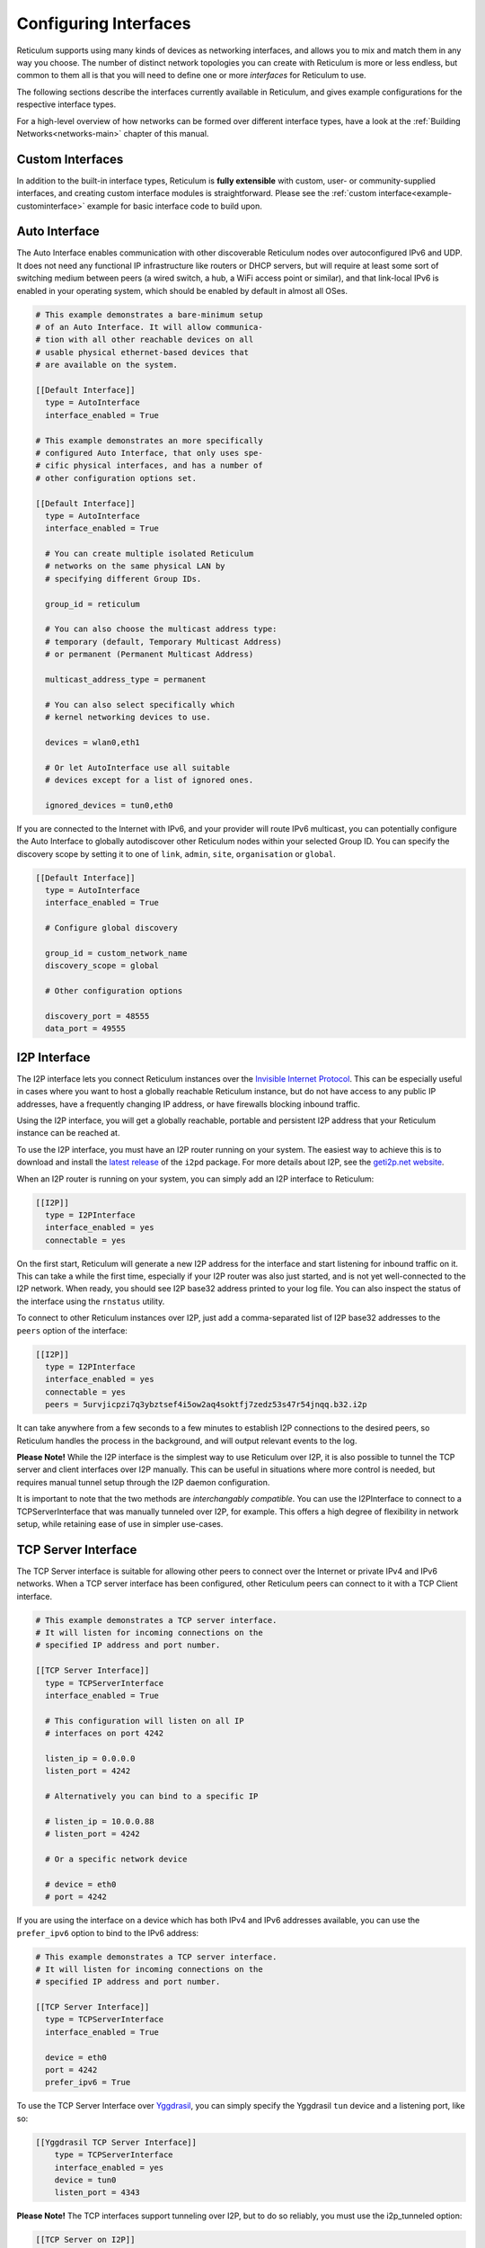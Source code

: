 
.. _interfaces-main:

**********************
Configuring Interfaces
**********************

Reticulum supports using many kinds of devices as networking interfaces, and
allows you to mix and match them in any way you choose. The number of distinct
network topologies you can create with Reticulum is more or less endless, but
common to them all is that you will need to define one or more *interfaces*
for Reticulum to use.

The following sections describe the interfaces currently available in Reticulum,
and gives example configurations for the respective interface types.

For a high-level overview of how networks can be formed over different interface
types, have a look at the :ref:`Building Networks<networks-main>` chapter of this
manual.


.. _interfaces-custom:

Custom Interfaces
=================

In addition to the built-in interface types, Reticulum is **fully extensible** with
custom, user- or community-supplied interfaces, and creating custom interface
modules is straightforward. Please see the :ref:`custom interface<example-custominterface>`
example for basic interface code to build upon.

.. _interfaces-auto:

Auto Interface
==============

The Auto Interface enables communication with other discoverable Reticulum
nodes over autoconfigured IPv6 and UDP. It does not need any functional IP
infrastructure like routers or DHCP servers, but will require at least some
sort of switching medium between peers (a wired switch, a hub, a WiFi access
point or similar), and that link-local IPv6 is enabled in your operating
system, which should be enabled by default in almost all OSes.

.. code::

  # This example demonstrates a bare-minimum setup
  # of an Auto Interface. It will allow communica-
  # tion with all other reachable devices on all
  # usable physical ethernet-based devices that
  # are available on the system.

  [[Default Interface]]
    type = AutoInterface
    interface_enabled = True

  # This example demonstrates an more specifically
  # configured Auto Interface, that only uses spe-
  # cific physical interfaces, and has a number of
  # other configuration options set.
  
  [[Default Interface]]
    type = AutoInterface
    interface_enabled = True

    # You can create multiple isolated Reticulum
    # networks on the same physical LAN by
    # specifying different Group IDs.

    group_id = reticulum

    # You can also choose the multicast address type:
    # temporary (default, Temporary Multicast Address)
    # or permanent (Permanent Multicast Address)

    multicast_address_type = permanent

    # You can also select specifically which
    # kernel networking devices to use.

    devices = wlan0,eth1

    # Or let AutoInterface use all suitable
    # devices except for a list of ignored ones.

    ignored_devices = tun0,eth0


If you are connected to the Internet with IPv6, and your provider will route
IPv6 multicast, you can potentially configure the Auto Interface to globally
autodiscover other Reticulum nodes within your selected Group ID. You can specify
the discovery scope by setting it to one of ``link``, ``admin``, ``site``,
``organisation`` or ``global``.

.. code::
  
  [[Default Interface]]
    type = AutoInterface
    interface_enabled = True

    # Configure global discovery

    group_id = custom_network_name
    discovery_scope = global

    # Other configuration options

    discovery_port = 48555
    data_port = 49555


.. _interfaces-i2p:

I2P Interface
=============

The I2P interface lets you connect Reticulum instances over the
`Invisible Internet Protocol <https://i2pd.website>`_. This can be
especially useful in cases where you want to host a globally reachable
Reticulum instance, but do not have access to any public IP addresses,
have a frequently changing IP address, or have firewalls blocking
inbound traffic.

Using the I2P interface, you will get a globally reachable, portable
and persistent I2P address that your Reticulum instance can be reached
at.

To use the I2P interface, you must have an I2P router running
on your system. The easiest way to achieve this is to download and
install the `latest release <https://github.com/PurpleI2P/i2pd/releases/latest>`_
of the ``i2pd`` package. For more details about I2P, see the
`geti2p.net website <https://geti2p.net/en/about/intro>`_.

When an I2P router is running on your system, you can simply add
an I2P interface to Reticulum:

.. code::

  [[I2P]]
    type = I2PInterface
    interface_enabled = yes
    connectable = yes

On the first start, Reticulum will generate a new I2P address for the
interface and start listening for inbound traffic on it. This can take
a while the first time, especially if your I2P router was also just
started, and is not yet well-connected to the I2P network. When ready,
you should see I2P base32 address printed to your log file. You can
also inspect the status of the interface using the ``rnstatus`` utility.

To connect to other Reticulum instances over I2P, just add a comma-separated
list of I2P base32 addresses to the ``peers`` option of the interface:

.. code::

  [[I2P]]
    type = I2PInterface
    interface_enabled = yes
    connectable = yes
    peers = 5urvjicpzi7q3ybztsef4i5ow2aq4soktfj7zedz53s47r54jnqq.b32.i2p

It can take anywhere from a few seconds to a few minutes to establish
I2P connections to the desired peers, so Reticulum handles the process
in the background, and will output relevant events to the log.

**Please Note!** While the I2P interface is the simplest way to use
Reticulum over I2P, it is also possible to tunnel the TCP server and
client interfaces over I2P manually. This can be useful in situations
where more control is needed, but requires manual tunnel setup through
the I2P daemon configuration.

It is important to note that the two methods are *interchangably compatible*.
You can use the I2PInterface to connect to a TCPServerInterface that
was manually tunneled over I2P, for example. This offers a high degree
of flexibility in network setup, while retaining ease of use in simpler
use-cases.


.. _interfaces-tcps:

TCP Server Interface
====================

The TCP Server interface is suitable for allowing other peers to connect over
the Internet or private IPv4 and IPv6 networks. When a TCP server interface has been
configured, other Reticulum peers can connect to it with a TCP Client interface.

.. code::

  # This example demonstrates a TCP server interface.
  # It will listen for incoming connections on the
  # specified IP address and port number.
  
  [[TCP Server Interface]]
    type = TCPServerInterface
    interface_enabled = True

    # This configuration will listen on all IP
    # interfaces on port 4242
    
    listen_ip = 0.0.0.0
    listen_port = 4242

    # Alternatively you can bind to a specific IP
    
    # listen_ip = 10.0.0.88
    # listen_port = 4242

    # Or a specific network device
    
    # device = eth0
    # port = 4242

If you are using the interface on a device which has both IPv4 and IPv6 addresses available,
you can use the ``prefer_ipv6`` option to bind to the IPv6 address:

.. code::

  # This example demonstrates a TCP server interface.
  # It will listen for incoming connections on the
  # specified IP address and port number.
  
  [[TCP Server Interface]]
    type = TCPServerInterface
    interface_enabled = True

    device = eth0
    port = 4242
    prefer_ipv6 = True

To use the TCP Server Interface over `Yggdrasil <https://yggdrasil-network.github.io/>`_, you
can simply specify the Yggdrasil ``tun`` device and a listening port, like so:

.. code::

  [[Yggdrasil TCP Server Interface]]
      type = TCPServerInterface
      interface_enabled = yes
      device = tun0
      listen_port = 4343

**Please Note!** The TCP interfaces support tunneling over I2P, but to do so reliably,
you must use the i2p_tunneled option:

.. code::

  [[TCP Server on I2P]]
      type = TCPServerInterface
      interface_enabled = yes
      listen_ip = 127.0.0.1
      listen_port = 5001
      i2p_tunneled = yes

In almost all cases, it is easier to use the dedicated ``I2PInterface``, but for complete
control, and using I2P routers running on external systems, this option also exists.

.. _interfaces-tcpc:

TCP Client Interface
====================

To connect to a TCP server interface, you would naturally use the TCP client
interface. Many TCP Client interfaces from different peers can connect to the
same TCP Server interface at the same time.

The TCP interface types can also tolerate intermittency in the IP link layer.
This means that Reticulum will gracefully handle IP links that go up and down,
and restore connectivity after a failure, once the other end of a TCP interface reappears.

.. code::

  # Here's an example of a TCP Client interface. The
  # target_host can be a hostname or an IPv4 or IPv6 address.

  [[TCP Client Interface]]
    type = TCPClientInterface
    interface_enabled = True
    target_host = 127.0.0.1
    target_port = 4242

To use the TCP Client Interface over `Yggdrasil <https://yggdrasil-network.github.io/>`_, simply
specify the target Yggdrasil IPv6 address and port, like so:

.. code::

  [[Yggdrasil TCP Client Interface]]
      type = TCPClientInterface
      interface_enabled = yes
      target_host = 201:5d78:af73:5caf:a4de:a79f:3278:71e5
      target_port = 4343

It is also possible to use this interface type to connect via other programs
or hardware devices that expose a KISS interface on a TCP port, for example
software-based soundmodems. To do this, use the ``kiss_framing`` option:

.. code::

  # Here's an example of a TCP Client interface that connects
  # to a software TNC soundmodem on a KISS over TCP port.

  [[TCP KISS Interface]]
    type = TCPClientInterface
    interface_enabled = True
    kiss_framing = True
    target_host = 127.0.0.1
    target_port = 8001

**Caution!** Only use the KISS framing option when connecting to external devices
and programs like soundmodems and similar over TCP. When using the
``TCPClientInterface`` in conjunction with the ``TCPServerInterface`` you should
never enable ``kiss_framing``, since this will disable internal reliability and
recovery mechanisms that greatly improves performance over unreliable and
intermittent TCP links.

**Please Note!** The TCP interfaces support tunneling over I2P, but to do so reliably,
you must use the i2p_tunneled option:

.. code::

  [[TCP Client over I2P]]
      type = TCPClientInterface
      interface_enabled = yes
      target_host = 127.0.0.1
      target_port = 5001
      i2p_tunneled = yes


.. _interfaces-udp:

UDP Interface
=============

A UDP interface can be useful for communicating over IP networks, both
private and the internet. It can also allow broadcast communication
over IP networks, so it can provide an easy way to enable connectivity
with all other peers on a local area network.

*Please Note!* Using broadcast UDP traffic has performance implications,
especially on WiFi. If your goal is simply to enable easy communication
with all peers in your local Ethernet broadcast domain, the
:ref:`Auto Interface<interfaces-auto>` performs better, and is even
easier to use.

.. code::

  # This example enables communication with other
  # local Reticulum peers over UDP.
  
  [[UDP Interface]]
    type = UDPInterface
    interface_enabled = True

    listen_ip = 0.0.0.0
    listen_port = 4242
    forward_ip = 255.255.255.255
    forward_port = 4242

    # The above configuration will allow communication
    # within the local broadcast domains of all local
    # IP interfaces.

    # Instead of specifying listen_ip, listen_port,
    # forward_ip and forward_port, you can also bind
    # to a specific network device like below.

    # device = eth0
    # port = 4242

    # Assuming the eth0 device has the address
    # 10.55.0.72/24, the above configuration would
    # be equivalent to the following manual setup.
    # Note that we are both listening and forwarding to
    # the broadcast address of the network segments.

    # listen_ip = 10.55.0.255
    # listen_port = 4242
    # forward_ip = 10.55.0.255
    # forward_port = 4242

    # You can of course also communicate only with
    # a single IP address

    # listen_ip = 10.55.0.15
    # listen_port = 4242
    # forward_ip = 10.55.0.16
    # forward_port = 4242


.. _interfaces-rnode:

RNode LoRa Interface
====================

To use Reticulum over LoRa, the `RNode <https://unsigned.io/rnode/>`_ interface
can be used, and offers full control over LoRa parameters.

.. code::

  # Here's an example of how to add a LoRa interface
  # using the RNode LoRa transceiver.

  [[RNode LoRa Interface]]
    type = RNodeInterface

    # Enable interface if you want use it!
    interface_enabled = True

    # Serial port for the device
    port = /dev/ttyUSB0

    # It is also possible to use BLE devices
    # instead of wired serial ports. The
    # target RNode must be paired with the
    # host device before connecting. BLE
    # devices can be connected by name,
    # BLE MAC address or by any available.
    
    # Connect to specific device by name
    # port = ble://RNode 3B87

    # Or by BLE MAC address
    # port = ble://F4:12:73:29:4E:89

    # Or connect to the first available,
    # paired device
    # port = ble://

    # Set frequency to 867.2 MHz
    frequency = 867200000

    # Set LoRa bandwidth to 125 KHz
    bandwidth = 125000

    # Set TX power to 7 dBm (5 mW)
    txpower = 7

    # Select spreading factor 8. Valid 
    # range is 7 through 12, with 7
    # being the fastest and 12 having
    # the longest range.
    spreadingfactor = 8

    # Select coding rate 5. Valid range
    # is 5 throough 8, with 5 being the
    # fastest, and 8 the longest range.
    codingrate = 5

    # You can configure the RNode to send
    # out identification on the channel with
    # a set interval by configuring the
    # following two parameters.
    
    # id_callsign = MYCALL-0
    # id_interval = 600

    # For certain homebrew RNode interfaces
    # with low amounts of RAM, using packet
    # flow control can be useful. By default
    # it is disabled.
    
    # flow_control = False

    # It is possible to limit the airtime
    # utilisation of an RNode by using the
    # following two configuration options.
    # The short-term limit is applied in a
    # window of approximately 15 seconds,
    # and the long-term limit is enforced
    # over a rolling 60 minute window. Both
    # options are specified in percent.
    
    # airtime_limit_long = 1.5
    # airtime_limit_short = 33


.. _interfaces-rnode-multi:

RNode Multi Interface
=====================

For RNodes that support multiple LoRa transceivers, the RNode
Multi interface can be used to configure sub-interfaces individually.

.. code::

  # Here's an example of how to add an RNode Multi interface
  # using the RNode LoRa transceiver.

  [[RNode Multi Interface]]
  type = RNodeMultiInterface

  # Enable interface if you want to use it!
  interface_enabled = True

  # Serial port for the device
  port = /dev/ttyACM0

  # You can configure the RNode to send
  # out identification on the channel with
  # a set interval by configuring the
  # following two parameters.

  # id_callsign = MYCALL-0
  # id_interval = 600

    # A subinterface
    [[[High Datarate]]]
      # Subinterfaces can be enabled and disabled in of themselves
      interface_enabled = True

      # Set frequency to 2.4GHz
      frequency = 2400000000

      # Set LoRa bandwidth to 1625 KHz
      bandwidth = 1625000

      # Set TX power to 0 dBm (0.12 mW)
      txpower = 0

      # The virtual port, only the manufacturer
      # or the person who wrote the board config
      # can tell you what it will be for which
      # physical hardware interface
      vport = 1

      # Select spreading factor 5. Valid
      # range is 5 through 12, with 5 
      # being the fastest and 12 having
      # the longest range.
      spreadingfactor = 5

      # Select coding rate 5. Valid range
      # is 5 throough 8, with 5 being the
      # fastest, and 8 the longest range.
      codingrate = 5

      # It is possible to limit the airtime
      # utilisation of an RNode by using the
      # following two configuration options.
      # The short-term limit is applied in a
      # window of approximately 15 seconds,
      # and the long-term limit is enforced
      # over a rolling 60 minute window. Both
      # options are specified in percent.

      # airtime_limit_long = 100
      # airtime_limit_short = 100

    [[[Low Datarate]]]
      # Subinterfaces can be enabled and disabled in of themselves
      interface_enabled = True

      # Set frequency to 865.6 MHz
      frequency = 865600000

      # The virtual port, only the manufacturer
      # or the person who wrote the board config
      # can tell you what it will be for which
      # physical hardware interface
      vport = 0

      # Set LoRa bandwidth to 125 KHz
      bandwidth = 125000

      # Set TX power to 0 dBm (0.12 mW)
      txpower = 0

      # Select spreading factor 7. Valid
      # range is 5 through 12, with 5 
      # being the fastest and 12 having
      # the longest range.
      spreadingfactor = 7

      # Select coding rate 5. Valid range
      # is 5 throough 8, with 5 being the
      # fastest, and 8 the longest range.
      codingrate = 5

      # It is possible to limit the airtime
      # utilisation of an RNode by using the
      # following two configuration options.
      # The short-term limit is applied in a
      # window of approximately 15 seconds,
      # and the long-term limit is enforced
      # over a rolling 60 minute window. Both
      # options are specified in percent.

      # airtime_limit_long = 100
      # airtime_limit_short = 100

.. _interfaces-serial:

Serial Interface
================

Reticulum can be used over serial ports directly, or over any device with a
serial port, that will transparently pass data. Useful for communicating
directly over a wire-pair, or for using devices such as data radios and lasers.

.. code::

  [[Serial Interface]]
    type = SerialInterface
    interface_enabled = True

    # Serial port for the device
    port = /dev/ttyUSB0

    # Set the serial baud-rate and other
    # configuration parameters.
    speed = 115200
    databits = 8
    parity = none
    stopbits = 1

.. _interfaces-pipe:

Pipe Interface
==============

Using this interface, Reticulum can use any program as an interface via `stdin` and
`stdout`. This can be used to easily create virtual interfaces, or to interface with
custom hardware or other systems.

.. code::

  [[Pipe Interface]]
    type = PipeInterface
    interface_enabled = True

    # External command to execute
    command = netcat -l 5757

    # Optional respawn delay, in seconds
    respawn_delay = 5

Reticulum will write all packets to `stdin` of the ``command`` option, and will
continuously read and scan its `stdout` for Reticulum packets. If ``EOF`` is reached,
Reticulum will try to respawn the program after waiting for ``respawn_interval`` seconds.

.. _interfaces-kiss:

KISS Interface
==============

With the KISS interface, you can use Reticulum over a variety of packet
radio modems and TNCs, including `OpenModem <https://unsigned.io/openmodem/>`_.
KISS interfaces can also be configured to periodically send out beacons
for station identification purposes.

.. code::

  [[Packet Radio KISS Interface]]
    type = KISSInterface
    interface_enabled = True

    # Serial port for the device
    port = /dev/ttyUSB1

    # Set the serial baud-rate and other
    # configuration parameters.
    speed = 115200    
    databits = 8
    parity = none
    stopbits = 1

    # Set the modem preamble.
    preamble = 150

    # Set the modem TX tail.
    txtail = 10

    # Configure CDMA parameters. These
    # settings are reasonable defaults.
    persistence = 200
    slottime = 20

    # You can configure the interface to send
    # out identification on the channel with
    # a set interval by configuring the
    # following two parameters. The KISS
    # interface will only ID if the set
    # interval has elapsed since it's last
    # actual transmission. The interval is
    # configured in seconds.
    # This option is commented out and not
    # used by default.
    # id_callsign = MYCALL-0
    # id_interval = 600

    # Whether to use KISS flow-control.
    # This is useful for modems that have
    # a small internal packet buffer, but
    # support packet flow control instead.
    flow_control = false

.. _interfaces-ax25:

AX.25 KISS Interface
====================

If you're using Reticulum on amateur radio spectrum, you might want to
use the AX.25 KISS interface. This way, Reticulum will automatically
encapsulate it's traffic in AX.25 and also identify your stations
transmissions with your callsign and SSID. 

Only do this if you really need to! Reticulum doesn't need the AX.25
layer for anything, and it incurs extra overhead on every packet to
encapsulate in AX.25.

A more efficient way is to use the plain KISS interface with the
beaconing functionality described above.

.. code::

  [[Packet Radio AX.25 KISS Interface]]
    type = AX25KISSInterface

    # Set the station callsign and SSID
    callsign = NO1CLL
    ssid = 0

    # Enable interface if you want use it!
    interface_enabled = True

    # Serial port for the device
    port = /dev/ttyUSB2

    # Set the serial baud-rate and other
    # configuration parameters.
    speed = 115200    
    databits = 8
    parity = none
    stopbits = 1

    # Set the modem preamble. A 150ms
    # preamble should be a reasonable
    # default, but may need to be
    # increased for radios with slow-
    # opening squelch and long TX/RX
    # turnaround
    preamble = 150

    # Set the modem TX tail. In most
    # cases this should be kept as low
    # as possible to not waste airtime.
    txtail = 10

    # Configure CDMA parameters. These
    # settings are reasonable defaults.
    persistence = 200
    slottime = 20

    # Whether to use KISS flow-control.
    # This is useful for modems with a
    # small internal packet buffer.
    flow_control = false

.. _interfaces-options:

Common Interface Options
========================

A number of general configuration options are available on most interfaces.
These can be used to control various aspects of interface behaviour.


 * | The ``enabled`` option tells Reticulum whether or not
     to bring up the interface. Defaults to ``False``. For any
     interface to be brought up, the ``enabled`` option
     must be set to ``True`` or ``Yes``.

 * | The ``mode`` option allows selecting the high-level behaviour
     of the interface from a number of options.

     - The default value is ``full``. In this mode, all discovery,
       meshing and transport functionality is available.

     - In the ``access_point`` (or shorthand ``ap``) mode, the
       interface will operate as a network access point. In this
       mode, announces will not be automatically broadcasted on
       the interface, and paths to destinations on the interface
       will have a much shorter expiry time. This mode is useful
       for creating interfaces that are mostly quiet, unless when
       someone is actually using them. An example of this could
       be a radio interface serving a wide area, where users are
       expected to connect momentarily, use the network, and then
       disappear again.

 * | The ``outgoing`` option sets whether an interface is allowed
     to transmit. Defaults to ``True``. If set to ``False`` or ``No``
     the interface will only receive data, and never transmit.

 * | The ``network_name`` option sets the virtual network name for
     the interface. This allows multiple separate network segments
     to exist on the same physical channel or medium.

 * | The ``passphrase`` option sets an authentication passphrase on
     the interface. This option can be used in conjunction with the
     ``network_name`` option, or be used alone.

 * | The ``ifac_size`` option allows customising the length of the
     Interface Authentication Codes carried by each packet on named
     and/or authenticated network segments. It is set by default to
     a size suitable for the interface in question, but can be set
     to a custom size between 8 and 512 bits by using this option.
     In normal usage, this option should not be changed from the
     default.

 * | The ``announce_cap`` option lets you configure the maximum
     bandwidth to allocate, at any given time, to propagating
     announces and other network upkeep traffic. It is configured at
     2% by default, and should normally not need to be changed. Can
     be set to any value between ``1`` and ``100``.

     *If an interface exceeds its announce cap, it will queue announces
     for later transmission. Reticulum will always prioritise propagating
     announces from nearby nodes first. This ensures that the local
     topology is prioritised, and that slow networks are not overwhelmed
     by interconnected fast networks.*

     *Destinations that are rapidly re-announcing will be down-prioritised
     further. Trying to get "first-in-line" by announce spamming will have
     the exact opposite effect: Getting moved to the back of the queue every
     time a new announce from the excessively announcing destination is received.*

     *This means that it is always beneficial to select a balanced
     announce rate, and not announce more often than is actually necesarry
     for your application to function.*

 * | The ``bitrate`` option configures the interface bitrate.
     Reticulum will use interface speeds reported by hardware, or
     try to guess a suitable rate when the hardware doesn't report
     any. In most cases, the automatically found rate should be
     sufficient, but it can be configured by using the ``bitrate``
     option, to set the interface speed in *bits per second*.


.. _interfaces-modes:

Interface Modes
===============

The optional ``mode`` setting is available on all interfaces, and allows
selecting the high-level behaviour of the interface from a number of modes.
These modes affect how Reticulum selects paths in the network, how announces
are propagated, how long paths are valid and how paths are discovered.

Configuring modes on interfaces is **not** strictly necessary, but can be useful
when building or connecting to more complex networks. If your Reticulum
instance is not running a Transport Node, it is rarely useful to configure
interface modes, and in such cases interfaces should generally be left in
the default mode.

 * | The default mode is ``full``. In this mode, all discovery,
     meshing and transport functionality is activated.

 * | The ``gateway`` mode (or shorthand ``gw``) also has all
     discovery, meshing and transport functionality available,
     but will additionally try to discover unknown paths on
     behalf of other nodes residing on the ``gateway`` interface.
     If Reticulum receives a path request for an unknown
     destination, from a node on a ``gateway`` interface, it
     will try to discover this path via all other active interfaces,
     and forward the discovered path to the requestor if one is
     found.

   | If you want to allow other nodes to widely resolve paths or connect
     to a network via an interface, it might be useful to put it in this
     mode. By creating a chain of ``gateway`` interfaces, other
     nodes will be able to immediately discover paths to any
     destination along the chain.

   | *Please note!* It is the interface *facing the clients* that
     must be put into ``gateway`` mode for this to work, not
     the interface facing the wider network (for this, the ``boundary``
     mode can be useful, though).

 * | In the ``access_point`` (or shorthand ``ap``) mode, the
     interface will operate as a network access point. In this
     mode, announces will not be automatically broadcasted on
     the interface, and paths to destinations on the interface
     will have a much shorter expiry time. In addition, path
     requests from clients on the access point interface will
     be handled in the same way as the ``gateway`` interface.

   | This mode is useful for creating interfaces that remain
     quiet, until someone actually starts using them. An example
     of this could be a radio interface serving a wide area,
     where users are expected to connect momentarily, use the
     network, and then disappear again.

 * | The ``roaming`` mode should be used on interfaces that are
     roaming (physically mobile), seen from the perspective of
     other nodes in the network. As an example, if a vehicle is
     equipped with an external LoRa interface, and an internal,
     WiFi-based interface, that serves devices that are moving
     *with* the vehicle, the external LoRa interface should be
     configured as ``roaming``, and the internal interface can
     be left in the default mode. With transport enabled, such
     a setup will allow all internal devices to reach each other,
     and all other devices that are available on the LoRa side
     of the network, when they are in range. Devices on the LoRa
     side of the network will also be able to reach devices
     internal to the vehicle, when it is in range. Paths via
     ``roaming`` interfaces also expire faster.

 * | The purpose of the ``boundary`` mode is to specify interfaces
     that establish connectivity with network segments that are
     significantly different than the one this node exists on.
     As an example, if a Reticulum instance is part of a LoRa-based
     network, but also has a high-speed connection to a
     public Transport Node available on the Internet, the interface
     connecting over the Internet should be set to ``boundary`` mode.

For a table describing the impact of all modes on announce propagation,
please see the :ref:`Announce Propagation Rules<understanding-announcepropagation>` section.

.. _interfaces-announcerates:

Announce Rate Control
=====================

The built-in announce control mechanisms and the default ``announce_cap``
option described above are sufficient most of the time, but in some cases, especially on fast
interfaces, it may be useful to control the target announce rate. Using the
``announce_rate_target``, ``announce_rate_grace`` and ``announce_rate_penalty``
options, this can be done on a per-interface basis, and moderates the *rate at
which received announces are re-broadcasted to other interfaces*.

 * | The ``announce_rate_target`` option sets the minimum amount of time,
     in seconds, that should pass between received announces, for any one
     destination. As an example, setting this value to ``3600`` means that
     announces *received* on this interface will only be re-transmitted and
     propagated to other interfaces once every hour, no matter how often they
     are received.

 * | The optional ``announce_rate_grace`` defines the number of times a destination
     can violate the announce rate before the target rate is enforced.

 * | The optional ``announce_rate_penalty`` configures an extra amount of
     time that is added to the normal rate target. As an example, if a penalty
     of ``7200`` seconds is defined, once the rate target is enforced, the
     destination in question will only have its announces propagated every
     3 hours, until it lowers its actual announce rate to within the target.

These mechanisms, in conjunction with the ``annouce_cap`` mechanisms mentioned
above means that it is essential to select a balanced announce strategy for
your destinations. The more balanced you can make this decision, the easier
it will be for your destinations to make it into slower networks that many hops
away. Or you can prioritise only reaching high-capacity networks with more frequent
announces.

Current statistics and information about announce rates can be viewed using the
``rnpath -r`` command.

It is important to note that there is no one right or wrong way to set up announce
rates. Slower networks will naturally tend towards using less frequent announces to
conserve bandwidth, while very fast networks can support applications that
need very frequent announces. Reticulum implements these mechanisms to ensure
that a large span of network types can seamlessly *co-exist* and interconnect.

.. _interfaces-ingress-control:

New Destination Rate Limiting
=============================

On public interfaces, where anyone may connect and announce new destinations,
it can be useful to control the rate at which announces for *new*  destinations are
processed.

If a large influx of announces for newly created or previously unknown destinations
occur within a short amount of time, Reticulum will place these announces on hold,
so that announce traffic for known and previously established destinations can
continue to be processed without interruptions.

After the burst subsides, and an additional waiting period has passed, the held
announces will be released at a slow rate, until the hold queue is cleared. This
also means, that should a node decide to connect to a public interface, announce
a large amount of bogus destinations, and then disconnect, these destination will
never make it into path tables and waste network bandwidth on retransmitted
announces.

**It's important to note** that the ingress control works at the level of *individual
sub-interfaces*. As an example, this means that one client on a :ref:`TCP Server Interface<interfaces-tcps>`
cannot disrupt processing of incoming announces for other connected clients on the same
:ref:`TCP Server Interface<interfaces-tcps>`. All other clients on the same interface will still have new announces
processed without interruption.

By default, Reticulum will handle this automatically, and ingress announce
control will be enabled on interface where it is sensible to do so. It should
generally not be neccessary to modify the ingress control configuration,
but all the parameters are exposed for configuration if needed.

 * | The ``ingress_control`` option tells Reticulum whether or not
     to enable announce ingress control on the interface. Defaults to
     ``True``.

 * | The ``ic_new_time`` option configures how long (in seconds) an
     interface is considered newly spawned. Defaults to ``2*60*60`` seconds. This
     option is useful on publicly accessible interfaces that spawn new
     sub-interfaces when a new client connects. 

 * | The ``ic_burst_freq_new`` option sets the maximum announce ingress
     frequency for newly spawned interfaces. Defaults to ``3.5``
     announces per second.

 * | The ``ic_burst_freq`` option sets the maximum announce ingress
     frequency for other interfaces. Defaults to ``12`` announces
     per second.

     *If an interface exceeds its burst frequency, incoming announces
     for unknown destinations will be temporarily held in a queue, and
     not processed until later.*

 * | The ``ic_max_held_announces`` option sets the maximum amount of
     unique announces that will be held in the queue. Any additional
     unique announces will be dropped. Defaults to ``256`` announces.

 * | The ``ic_burst_hold`` option sets how much time (in seconds) must
     pass after the burst frequency drops below its threshold, for the
     announce burst to be considered cleared. Defaults to ``60``
     seconds.

 * | The ``ic_burst_penalty`` option sets how much time (in seconds) must
     pass after the burst is considered cleared, before held announces can
     start being released from the queue. Defaults to ``5*60``
     seconds.

 * | The ``ic_held_release_interval`` option sets how much time (in seconds)
     must pass between releasing each held announce from the queue. Defaults
     to ``30`` seconds.

